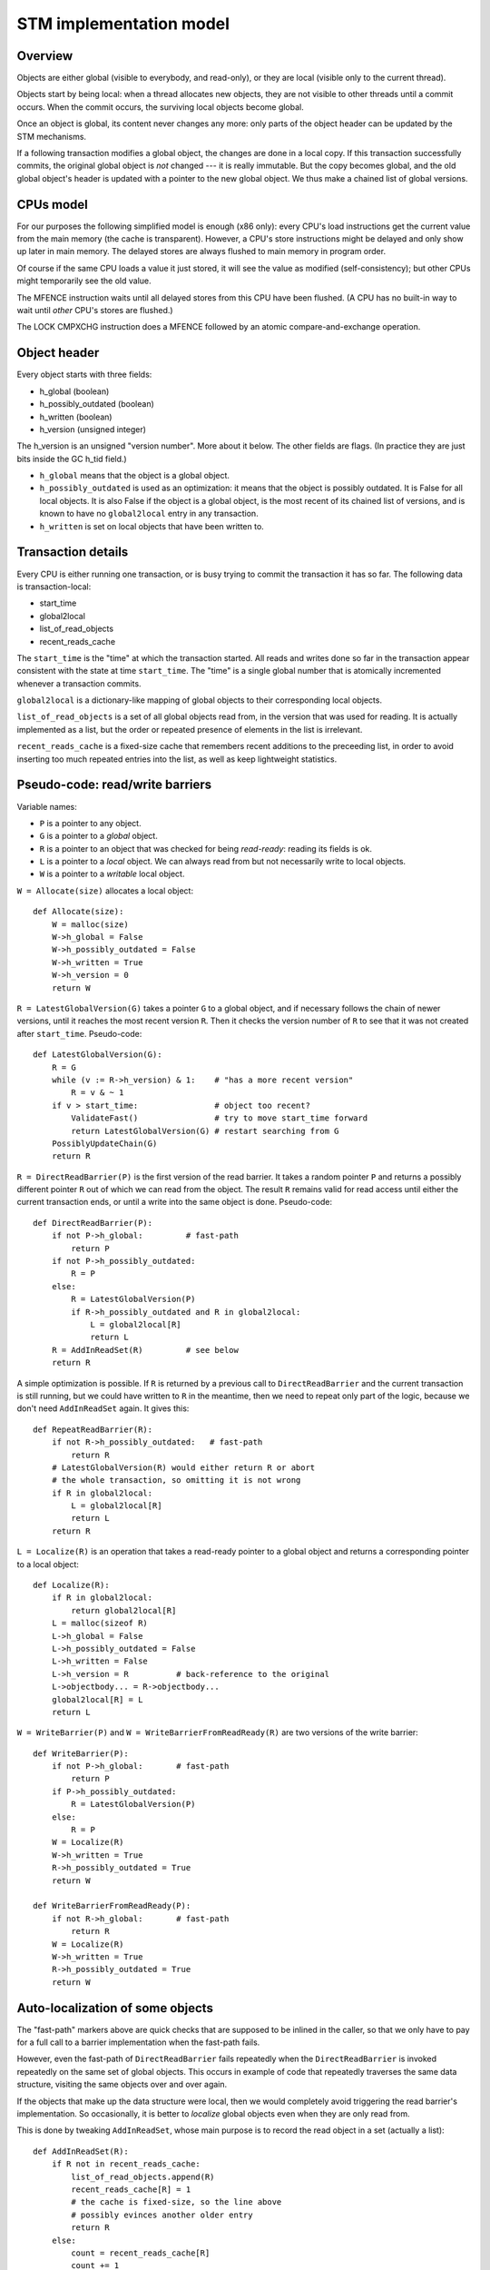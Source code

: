 ========================
STM implementation model
========================

Overview
--------

Objects are either global (visible to everybody, and read-only), or
they are local (visible only to the current thread).

Objects start by being local: when a thread allocates new objects, they
are not visible to other threads until a commit occurs.  When the commit
occurs, the surviving local objects become global.

Once an object is global, its content never changes any more: only parts
of the object header can be updated by the STM mechanisms.

If a following transaction modifies a global object, the changes are
done in a local copy.  If this transaction successfully commits, the
original global object is *not* changed --- it is really immutable.  But
the copy becomes global, and the old global object's header is updated
with a pointer to the new global object.  We thus make a chained list
of global versions.


CPUs model
----------

For our purposes the following simplified model is enough (x86 only):
every CPU's load instructions get the current value from the main memory
(the cache is transparent).  However, a CPU's store instructions might
be delayed and only show up later in main memory.  The delayed stores
are always flushed to main memory in program order.

Of course if the same CPU loads a value it just stored, it will see the
value as modified (self-consistency); but other CPUs might temporarily
see the old value.

The MFENCE instruction waits until all delayed stores from this CPU have
been flushed.  (A CPU has no built-in way to wait until *other* CPU's
stores are flushed.)

The LOCK CMPXCHG instruction does a MFENCE followed by an atomic
compare-and-exchange operation.


Object header
-------------

Every object starts with three fields:

- h_global (boolean)
- h_possibly_outdated (boolean)
- h_written (boolean)
- h_version (unsigned integer)

The h_version is an unsigned "version number".  More about it below.
The other fields are flags.  (In practice they are just bits inside the
GC h_tid field.)

- ``h_global`` means that the object is a global object.

- ``h_possibly_outdated`` is used as an optimization: it means that the
  object is possibly outdated.  It is False for all local objects.  It
  is also False if the object is a global object, is the most recent of
  its chained list of versions, and is known to have no ``global2local``
  entry in any transaction.

- ``h_written`` is set on local objects that have been written to.


Transaction details
-------------------

Every CPU is either running one transaction, or is busy trying to commit
the transaction it has so far.  The following data is transaction-local:

- start_time
- global2local
- list_of_read_objects
- recent_reads_cache

The ``start_time`` is the "time" at which the transaction started.  All
reads and writes done so far in the transaction appear consistent with
the state at time ``start_time``.  The "time" is a single global number
that is atomically incremented whenever a transaction commits.

``global2local`` is a dictionary-like mapping of global objects to their
corresponding local objects.

``list_of_read_objects`` is a set of all global objects read from, in
the version that was used for reading.  It is actually implemented as a
list, but the order or repeated presence of elements in the list is
irrelevant.

``recent_reads_cache`` is a fixed-size cache that remembers recent
additions to the preceeding list, in order to avoid inserting too much
repeated entries into the list, as well as keep lightweight statistics.


Pseudo-code: read/write barriers
---------------------------------------

Variable names:

* ``P`` is a pointer to any object.

* ``G`` is a pointer to a *global* object.

* ``R`` is a pointer to an object that was checked for being
  *read-ready*: reading its fields is ok.

* ``L`` is a pointer to a *local* object.  We can always read from
  but not necessarily write to local objects.

* ``W`` is a pointer to a *writable* local object.


``W = Allocate(size)`` allocates a local object::

    def Allocate(size):
        W = malloc(size)
        W->h_global = False
        W->h_possibly_outdated = False
        W->h_written = True
        W->h_version = 0
        return W


``R = LatestGlobalVersion(G)`` takes a pointer ``G`` to a global object,
and if necessary follows the chain of newer versions, until it reaches
the most recent version ``R``.  Then it checks the version number of
``R`` to see that it was not created after ``start_time``.
Pseudo-code::

    def LatestGlobalVersion(G):
        R = G
        while (v := R->h_version) & 1:    # "has a more recent version"
            R = v & ~ 1
        if v > start_time:                # object too recent?
            ValidateFast()                # try to move start_time forward
            return LatestGlobalVersion(G) # restart searching from G
        PossiblyUpdateChain(G)
        return R


``R = DirectReadBarrier(P)`` is the first version of the read barrier.
It takes a random pointer ``P`` and returns a possibly different pointer
``R`` out of which we can read from the object.  The result ``R``
remains valid for read access until either the current transaction ends,
or until a write into the same object is done.  Pseudo-code::

    def DirectReadBarrier(P):
        if not P->h_global:         # fast-path
            return P
        if not P->h_possibly_outdated:
            R = P
        else:
            R = LatestGlobalVersion(P)
            if R->h_possibly_outdated and R in global2local:
                L = global2local[R]
                return L
        R = AddInReadSet(R)         # see below
        return R


A simple optimization is possible.  If ``R`` is returned by a previous
call to ``DirectReadBarrier`` and the current transaction is still
running, but we could have written to ``R`` in the meantime, then we
need to repeat only part of the logic, because we don't need
``AddInReadSet`` again.  It gives this::

    def RepeatReadBarrier(R):
        if not R->h_possibly_outdated:   # fast-path
            return R
        # LatestGlobalVersion(R) would either return R or abort
        # the whole transaction, so omitting it is not wrong
        if R in global2local:
            L = global2local[R]
            return L
        return R


``L = Localize(R)`` is an operation that takes a read-ready pointer to a
global object and returns a corresponding pointer to a local object::

    def Localize(R):
        if R in global2local:
            return global2local[R]
        L = malloc(sizeof R)
        L->h_global = False
        L->h_possibly_outdated = False
        L->h_written = False
        L->h_version = R          # back-reference to the original
        L->objectbody... = R->objectbody...
        global2local[R] = L
        return L


``W = WriteBarrier(P)`` and ``W = WriteBarrierFromReadReady(R)`` are
two versions of the write barrier::

    def WriteBarrier(P):
        if not P->h_global:       # fast-path
            return P
        if P->h_possibly_outdated:
            R = LatestGlobalVersion(P)
        else:
            R = P
        W = Localize(R)
        W->h_written = True
        R->h_possibly_outdated = True
        return W

    def WriteBarrierFromReadReady(P):
        if not R->h_global:       # fast-path
            return R
        W = Localize(R)
        W->h_written = True
        R->h_possibly_outdated = True
        return W


Auto-localization of some objects
----------------------------------------

The "fast-path" markers above are quick checks that are supposed to be
inlined in the caller, so that we only have to pay for a full call to a
barrier implementation when the fast-path fails.

However, even the fast-path of ``DirectReadBarrier`` fails repeatedly
when the ``DirectReadBarrier`` is invoked repeatedly on the same set of
global objects.  This occurs in example of code that repeatedly
traverses the same data structure, visiting the same objects over and
over again.

If the objects that make up the data structure were local, then we would
completely avoid triggering the read barrier's implementation.  So
occasionally, it is better to *localize* global objects even when they
are only read from.

This is done by tweaking ``AddInReadSet``, whose main purpose is to
record the read object in a set (actually a list)::

    def AddInReadSet(R):
        if R not in recent_reads_cache:
            list_of_read_objects.append(R)
            recent_reads_cache[R] = 1
            # the cache is fixed-size, so the line above
            # possibly evinces another older entry
            return R
        else:
            count = recent_reads_cache[R]
            count += 1
            recent_reads_cache[R] = count
            if count < THRESHOLD:
                return R
            else:
                L = Localize(R) 
                return L
